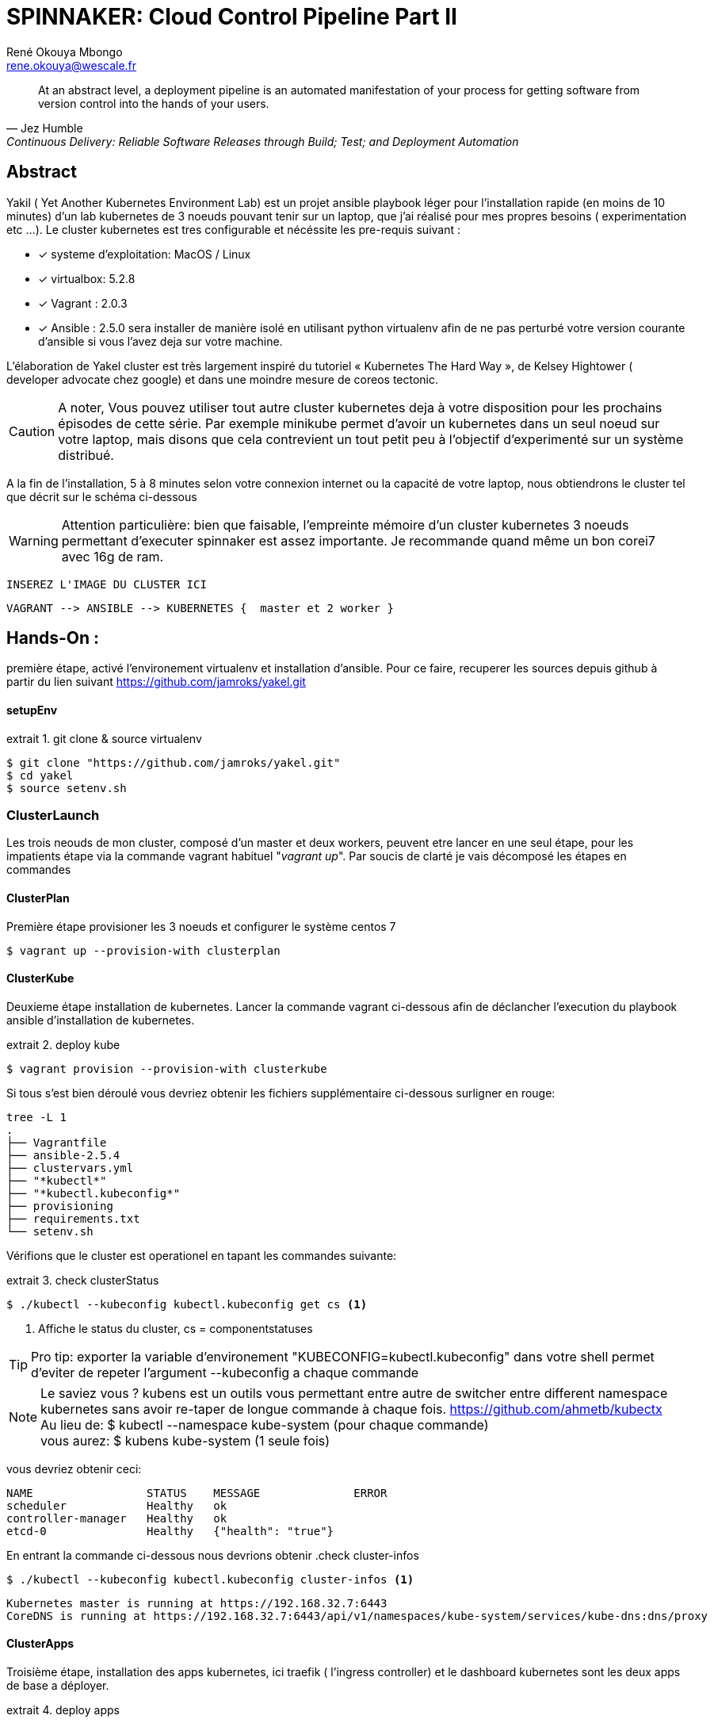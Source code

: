 // :stylesheet: css/asciidoctor.css
:title-logo-image: image: images_dir [scaledwidth=70%,align=center]
= SPINNAKER: Cloud Control Pipeline Part II
René Okouya Mbongo <rene.okouya@wescale.fr>
:imagesdir: images
ifdef::env-github[]
:tip-caption: :bulb:
:note-caption: :information_source:
:important-caption: :heavy_exclamation_mark:
:caution-caption: :fire:
:warning-caption: :warning:
:imagesdir: images
endif::[]
:doctype: article
:experimental:
:listing-caption: extrait
:toc:
:toc-placement!:
:icons: font
:source-highlighter: pygments
:pygments-linenums-mode: inline





//image::kubernetes.png[kubernetes logo]


[quote, Jez Humble, Continuous Delivery: Reliable Software Releases through Build; Test; and Deployment Automation]

____
At an abstract level, a deployment pipeline is an automated manifestation of your process for getting software from version control into the hands of your users.
____

[Abstract]
== Abstract

Yakil ( Yet Another Kubernetes Environment Lab) est un projet ansible playbook léger pour l'installation rapide (en moins de 10 minutes) d'un lab kubernetes de 3 noeuds pouvant tenir sur un laptop, que j'ai réalisé pour mes propres besoins ( experimentation etc ...). Le cluster kubernetes est tres configurable et nécéssite les pre-requis suivant :


 - [*] systeme d'exploitation: MacOS / Linux 
 - [*] virtualbox: 5.2.8
 - [*] Vagrant : 2.0.3
 - [*] Ansible : 2.5.0 sera installer de manière isolé en utilisant python virtualenv afin de ne pas perturbé votre version courante d'ansible si vous l'avez deja sur votre machine.

L’élaboration de Yakel cluster est très largement inspiré du tutoriel « Kubernetes The Hard Way », de Kelsey Hightower ( developer advocate chez google) et dans une moindre mesure de coreos tectonic.

CAUTION: A noter,  Vous pouvez utiliser tout autre cluster kubernetes deja à votre disposition pour les prochains épisodes de cette série. Par exemple minikube permet d'avoir un kubernetes dans un seul noeud sur votre laptop, mais disons que cela contrevient un tout petit peu à l'objectif d'experimenté sur un système distribué.


A la fin de l'installation, 5 à 8 minutes selon votre connexion internet ou la capacité de votre laptop, nous obtiendrons le cluster tel que décrit sur le schéma ci-dessous 

WARNING: Attention particulière: bien que faisable, l'empreinte mémoire d'un cluster kubernetes 3 noeuds permettant d'executer spinnaker est assez importante. Je recommande quand même un bon corei7 avec 16g de ram.

     INSEREZ L'IMAGE DU CLUSTER ICI 
      
      VAGRANT --> ANSIBLE --> KUBERNETES {  master et 2 worker }


== Hands-On :

première étape, activé l'environement virtualenv et installation d'ansible. Pour ce faire, recuperer les sources depuis github à partir du lien suivant https://github.com/jamroks/yakel.git

==== setupEnv

.git clone & source virtualenv
[source, shell,linenums]
----
$ git clone "https://github.com/jamroks/yakel.git"
$ cd yakel
$ source setenv.sh
----

=== ClusterLaunch

Les trois neouds de mon cluster, composé d'un master et deux workers, peuvent etre lancer en une seul étape, pour les impatients étape via la commande vagrant habituel "_vagrant up_". Par soucis de clarté je vais décomposé les étapes en commandes

==== ClusterPlan

Première étape provisioner les 3 noeuds et configurer le système centos 7

[source, shell,linenums]
----
$ vagrant up --provision-with clusterplan
----


==== ClusterKube

Deuxieme étape installation de kubernetes. Lancer la commande vagrant ci-dessous afin de déclancher l'execution du playbook ansible d'installation de kubernetes.

.deploy kube
[source, shell,linenums]
----
$ vagrant provision --provision-with clusterkube
----

Si tous s'est bien déroulé vous devriez obtenir les fichiers supplémentaire ci-dessous surligner en rouge:

[source, shell,linenums]
----
tree -L 1
.
├── Vagrantfile
├── ansible-2.5.4
├── clustervars.yml
├── "*kubectl*"
├── "*kubectl.kubeconfig*"
├── provisioning
├── requirements.txt
└── setenv.sh
----

Vérifions que le cluster est operationel en tapant les commandes suivante:

.check clusterStatus
[source, shell,linenums]
----
$ ./kubectl --kubeconfig kubectl.kubeconfig get cs <1>
----
<1> Affiche le status du cluster, cs = componentstatuses

TIP: Pro tip: exporter la variable d'environement "KUBECONFIG=kubectl.kubeconfig" dans votre shell permet d'eviter de repeter l'argument --kubeconfig a chaque commande

NOTE: Le saviez vous ? kubens est un outils vous permettant entre autre de switcher entre different namespace kubernetes sans avoir re-taper de longue commande à chaque fois. https://github.com/ahmetb/kubectx +
Au lieu de: $ kubectl --namespace kube-system (pour chaque commande) +
vous aurez: $ kubens kube-system (1 seule fois)


vous devriez obtenir ceci:

[source, yaml]
----
NAME                 STATUS    MESSAGE              ERROR
scheduler            Healthy   ok
controller-manager   Healthy   ok
etcd-0               Healthy   {"health": "true"}
----

En entrant la commande ci-dessous nous devrions obtenir 
.check cluster-infos
[source, shell,linenums]
----
$ ./kubectl --kubeconfig kubectl.kubeconfig cluster-infos <1>
----


	
====
  Kubernetes master is running at https://192.168.32.7:6443
  CoreDNS is running at https://192.168.32.7:6443/api/v1/namespaces/kube-system/services/kube-dns:dns/proxy
====




==== ClusterApps

Troisième étape, installation des apps kubernetes, ici traefik ( l'ingress controller) et le dashboard kubernetes sont les deux apps de base a déployer.

.deploy apps
[source, shell,linenums]
----
$ vagrant provision --provision-with clusterkube
----

Apres environs 1 à 2 minutes, vous pouvez acceder au interface web des kube apps :

- traefik: traefik.apps.roklab.ops 
- dashboard: dashboard.apps.roklab.ops


Ce qui nous donne pour dashboard.apps.roklab.ops  :

INCLURE IMAGE DASHBOARD

image::Kubedash.png[kubernetes dashboard]


Ce qui nous donne pour traefik.apps.roklab.ops  :


INCLURE IMAGE TRAEFIK

image::Traefikdash.png[Treafik admin ui]


Conclusion:

Le cluster kubernetes est prêt, nous pouvons maintenant deployer spinnaker notre plateforme de continuous delivery multicloud. Dans le prochain épisode nous aborderons donc l'installation et nous mettrons en place la configuration des microservices spinnaker.
